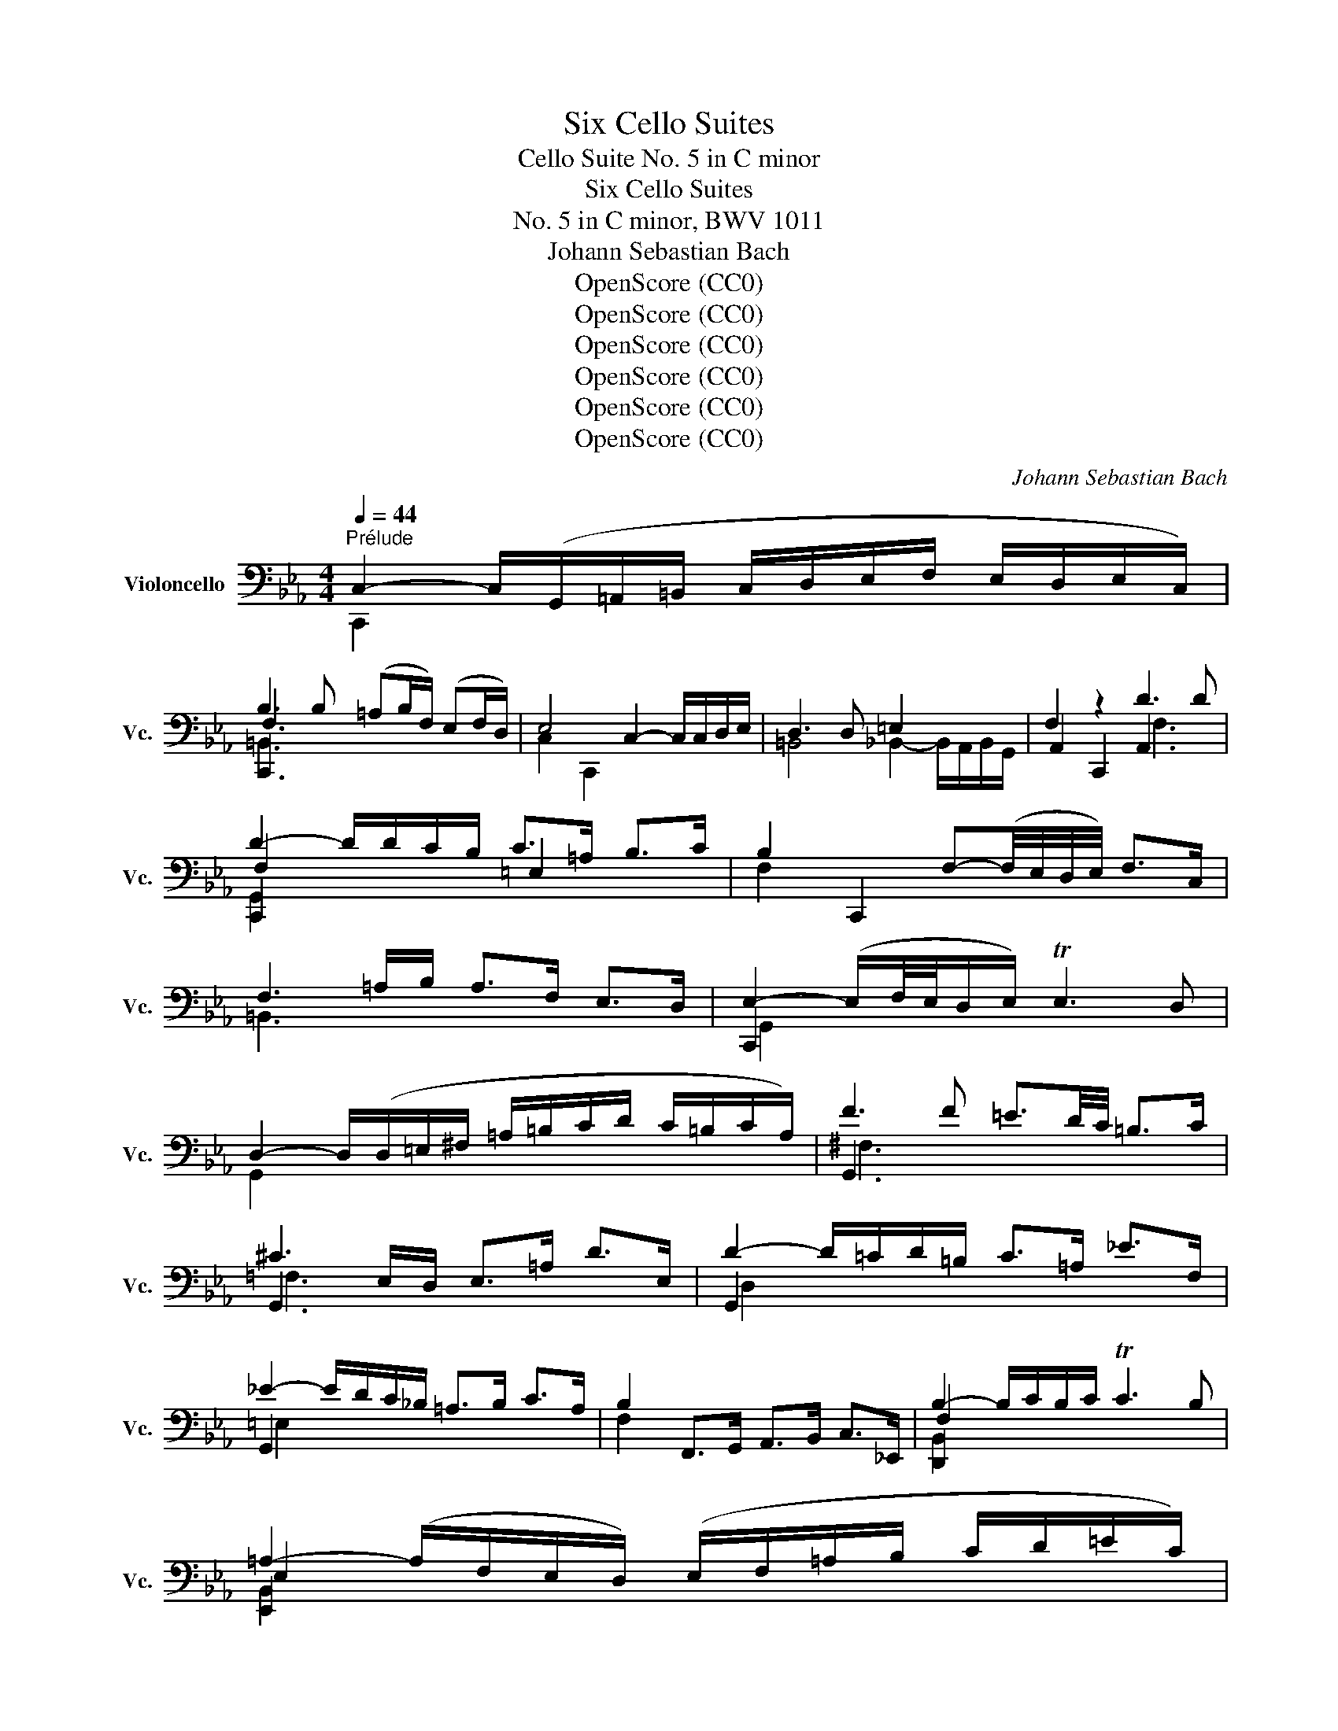 X:1
T:Six Cello Suites
T:Cello Suite No. 5 in C minor
T:Six Cello Suites
T:No. 5 in C minor, BWV 1011
T:Johann Sebastian Bach
T:OpenScore (CC0)
T:OpenScore (CC0)
T:OpenScore (CC0)
T:OpenScore (CC0)
T:OpenScore (CC0)
T:OpenScore (CC0)
C:Johann Sebastian Bach
Z:OpenScore (CC0)
%%score ( 1 2 3 4 )
L:1/8
Q:1/4=44
M:4/4
K:Eb
V:1 bass nm="Violoncello" snm="Vc."
V:2 bass 
V:3 bass 
V:4 bass 
V:1
"^Prélude" C,2- C,/(G,,/=A,,/=B,,/ C,/D,/E,/F,/ E,/D,/E,/C,/) | %1
 B,3 B, (!courtesy!=A,B,/F,/) (E,F,/D,/) | E,4 C,2- C,/C,/D,/E,/ | D,3 D, =E,2 x2 | F,2 z2 D3 D | %5
 D2- D/D/C/B,/ C>!courtesy!=A, B,>C | B,2 C,,2 F,-(F,/4E,/4D,/4E,/4) F,>C, | %7
 F,3 =A,/B,/ A,>F, E,>D, | E,2- (E,/F,/4E,/4D,/E,/) TE,3 D, | %9
 D,2- D,/(D,/=E,/^F,/ !courtesy!=A,/=B,/C/D/ C/=B,/C/A,/) | F3 F !courtesy!=E3/2D/4C/4 =B,>C | %11
 ^C3 E,/D,/ E,>!courtesy!=A, D>E, | D2- D/=C/D/=B,/ C>!courtesy!=A, _E>F, | %13
 _E2- E/D/C/_B,/ !courtesy!=A,>B, C>A, | B,2 F,,>G,, A,,>B,, C,>_E,, | B,2- B,/C/B,/C/ TC3 B, | %16
 !courtesy!=A,2- (A,/F,/E,/D,/) (E,/F,/!courtesy!=A,/B,/ C/D/!courtesy!=E/C/) | %17
 F2 C,,>!courtesy!=E D>C =B,>!courtesy!=A, | !courtesy!=E2 x2 B,,>G, =A,,>G,, | %19
 ^F,,>=B, C>D D,>D C>=B, | C2- C/(G,/F,/E,/ D,/C,/B,,/=A,,/ B,,/G,,/A,,/B,,/) | %21
 C2 x2 C,/C/=B,/C/ D/=B,/C/D/ | (^F,/G,/F,/G,/ =B,/^F,/G,/=B,/) (C,/D,/C,/D,/ E,/C,/D,/E,/) | %23
 (=A,,/B,,/A,,/B,,/ C,/A,,/B,,/C,/) D,,/=E,,/^F,,/G,,/ =A,,/B,,/C,/A,,/ | %24
 B,,/D,/=E,/^F,/ !courtesy!=A,/=B,/C/D/ =E2- E/D/C/=B,/ | C>^F, G,>C, !courtesy!=A,2 T^F,>G, || %26
[M:3/8] G,2[Q:3/8=60] !courtesy!=A, | B,C,D, | E,G,/F,/G,/E,/ | F,=A,,=B,, | C,E,/D,/E,/C,/ | %31
 (D,/E,/F,/!courtesy!=A,/B,) | T=B,,G,,/F,/E,/D,/ | E,/F,/D,/E,/F,/D,/ | %34
 (E,/D,/E,/)!courtesy!=A,/D/!courtesy!=E/ | F!courtesy!=A,=B, | C!courtesy!=E/D/E/C/ | D=E,^F, | %38
 G,C/=B,/C/!courtesy!=A,/ | =B,/C/D/!courtesy!=E/=A,/F/ | ^F,/F/!courtesy!=E/D/C/=B,/ | %41
 C/D/=B,/C/D/=B,/ | C/!courtesy!=A,/D,/E,/F,/D,/ | =E,/D/!courtesy!=A,/_B,/C/A,/ | %44
 B,/F,/C,/D,/_E,/C,/ | D,/E,/F,/G,/_A,/F,/ | G,/F,/E,/D,/C,/B,,/ | A,,C,D, | E,G,,/F,,/G,,/E,,/ | %49
 F,,=A,,=B,, | C,E,,/D,,/E,,/C,,/ | D,,/E,,/F,,/G,,/A,,/F,,/ | =B,,/C,/D,/E,/F,/D,/ | %53
 E,/F,/D,/E,/F,/D,/ | E,/D,/C,/D,/E,/F,/ | G,/F,/G,=B, | CD,/C,/D,/B,,/ | C,/D,/=E,^F, | %58
 G,B,,/=A,,/B,,/G,,/ | =A,,/B,,/C,/D,/E,/C,/ | ^F,/!courtesy!=A,/=B,/C/D/=B,/ | C/D/=B,/C/D/=B,/ | %62
 C/=A,/=B,/C/D/!courtesy!=E/ | F/C,/D,/E,/F,/!courtesy!=A,/ | _B,/F,/!courtesy!=A,/B,/C/D/ | %65
 !courtesy!=E/B,,/C,/D,/E,/F,/ | G,/E,/F,/!courtesy!=A,/B,/C/ | D/C/B,/!courtesy!=A,/F,/E,/ | %68
 B,/!courtesy!=A,/F,/E,/D,/C,/ | F,/E,/D,/C,/B,,/=A,,/ | (E,/D,/C,/B,,/)C | D(E,/G,/F,/B,/) | %72
 !courtesy!=A,/D/C/B,/C/!courtesy!=A,/ | B,(C,/E,/)(D,/F,/) | E,/B,/!courtesy!=A,/F,/A,/E,/ | %75
 (F,/!courtesy!=A,/B,/C/)D | (E,/D,/)(C,/B,,/)(C,/D,/) | E,/F,/ F,>E, | E,G,/F,/G,/E,/ | %79
 C(D,/C/)(=E,/C/) | F,/C/B,/=A,/B,/F,/ | D(_E,/D/)(F,/D/) | G,/D/C/B,/C/!courtesy!=A,/ | %83
 F(G,/F/)(_A,/F/) | (B,/=E/)(F,/E/)(G,/E/) | (_A,/D/)(E,/D/)(F,/D/) | %86
 G,/D/^C/=B,/C/!courtesy!=A,/ | _B,/=C/D!courtesy!=E | F/_A,/G,/F,/G,/E,/ | %89
 F,/!courtesy!=A,/(=B,/F,/)(^C/F,/) | D/F,/E,/D,/E,/C,/ | (D,/E,/F,/)D,/=B,,/C,/ | %92
 D,/=B,,/G,,/=A,,/=B,,/F,,/ | E,,/G,,/C,/F,,/G,,/=B,,/ | (=A,,/C,/F,/)=B,,/C,/E,/ | %95
 D,/F,/C/=E,/F,/B,/ | (F,/!courtesy!=A,/)(E,/!courtesy!=A,/)(D,/!courtesy!=A,/) | %97
 (E,/!courtesy!=A,/)(E,/D/)(E,/C/) | (E,/=B,/)(F,/=B,/)(E,/=B,/) | (D,/B,/)(D,/C/)(D,/B,/) | %100
 E,/B,/=A,/F,/A,/C/ | FG,,=A,, | B,,!courtesy!=E/D/!courtesy!=E/C/ | D=E,,^F,, | G,,C/=B,/C/=A,/ | %105
 (=B,/C/D/)=B,/^F,/!courtesy!=A,/ | (=B,/^F,/D,/)=E,/^F,/C,/ | B,,/D,/G,/C,/D,/^F,/ | G,,2 D, | %109
 D,3 | B,,/D,/G,/=E,/F,/D,/ | =E,/C,/B,,/_A,,/B,,/G,,/ | A,,/C,/F,/D,/E,/C,/ | z (D,/E,/)(D,/E,/) | %114
 (F,/!courtesy!=A,/)(F,/!courtesy!=A,/)(B,/F,/) | (^C/F,/)(=E/_B,/)!courtesy!=A,/F,/ | %116
 E,/G,/D,/E,/F,/D,/ | E,/C,/=B,,/C,/D,/B,,/ | C,/E,/D,/E,/F,/D,/ | =E,/B,,/_A,,/B,,/C,/A,,/ | %120
 B,,/F,/=E,/F,/G,/E,/ | F,/A,,/G,,/A,,/B,,/G,,/ | A,,/G,/F,/G,/_A,/F,/ | G,/=E,,/D,,/E,,/F,,/D,,/ | %124
 =E,,/F,,/G,,/A,,/B,,/G,,/ | A,,/G,,/A,,/B,,/C,/D,/ | =E,/F,/G,/B,/C/!courtesy!=A,/ | %127
 B,/!courtesy!=A,/F,/=E,/F,/A,/ | B,/C/D/_E/C/D/ | _E/C/F,/B,/!courtesy!=A,/C/ | B,/_E/D/C/D/B,/ | %131
 C/!courtesy!=A,/D,/F,/=E,/G,/ | F,/C/B,/!courtesy!=A,/B,/F,/ | (=A,/B,/C/)A,/=E,/F,/ | %134
 (G,/=E,/C,/)D,/E,/B,,/ | _A,,/C,/F,/B,,/C,/=E,/ | F,F,,B, | B,3 | B,,/_A,/F,/D,/F,/D,/ | %139
 B,,/(D/C/B,/!courtesy!=A,/F,/) | G,/F,/E,/G,/F,/B,/ | !courtesy!=A,3/2 x/ x | %142
 A,,/G,/(E,/C,/)(E,/C,/) | A,,/(C/B,/!courtesy!=A,/F,/E,/) | (F,/E,/D,/)F,/E,/G,/ | %145
 z (!courtesy!=E/^C/)(E/^C/) | (!courtesy!=A,/F,/)(D,/=B,,/)(D,/B,,/) | %147
 G,,/(B,/!courtesy!=A,/F,/E,/D,/) | (E,/D,/E,/F,/G,/)G,,/ | A,,D!courtesy!=E | FG,,/F,,/G,,/E,,/ | %151
 F,,=B,^C | DE,,/D,,/E,,/C,,/ | D,,/(C,/=B,,/=A,,/G,,/)(F,/ | E,/D,/)(D/^C/=B,/!courtesy!=A,/) | %155
 D/!courtesy!=A,/_B,/F,/G,/D,/ | (E,/D,/C,/)E,/D,/F,/ | E,/D/!courtesy!=A,/E,/F,/D,/ | %158
 (E,/D,/C,/)E,/G,,/B,,/ | =A,,/C,/F,/D,/E,/C,/ | (D,/C,/B,,/)D,/C,/E,/ | %161
 D,/F,/C/!courtesy!=A,/B,/F,/ | (G,/F,/E,/)G,/F,/B,/ | (!courtesy!=A,/C/F/)D/!courtesy!=E/^C/ | %164
 D/=C/B,/D/!courtesy!=A,/D/ | F,/(F/!courtesy!=E/^C/D/!courtesy!=E/) | %166
 G,/(F/!courtesy!=E/^C/D/!courtesy!=E/) | _A,/(F/!courtesy!=E/^C/D/!courtesy!=E/) | %168
 ^F,/(F/!courtesy!=E/^C/D/!courtesy!=E/) | !courtesy!=A,/(F/!courtesy!=E/^C/D/!courtesy!=E/) | %170
 G,,3 | (E,/!courtesy!=A,/D/)E,/F,/E,/ | (D,/F,/^C/)_B,/!courtesy!=A,/F,/ | %173
 (E,/!courtesy!=A,/D/)E,/F,/E,/ | D,/D/^C/!courtesy!=E/!courtesy!=A, | B,C,D, | E,G,/F,/G,/E,/ | %177
 F,=A,,=B,, | C,E,/D,/E,/C,/ | D,/E,/F,/!courtesy!=A,/B,/F,/ | D/^C/=B,/!courtesy!=A,/D/^C/ | %181
 D/!courtesy!=E/ E>D | (D/=C/_B,/=A,/B,/)F,/ | =E,/(_E/D/C/B,/!courtesy!=A,/) | %184
 (B,/!courtesy!=A,/F,/)D,/E,/C,/ | =B,,/(_A,/G,/F,/E,/D,/) | (E,/D,/C,/)=A,,/B,,/G,,/ | %187
 ^F,,/(E,/D,/C,/=B,,/=A,,/) | (=B,,/=A,,/G,,/)=B,,/D,/F,/ | (B,/!courtesy!=A,/)(A,/F,/)(F,/E,/) | %190
 (E,/C,/G,,/C,/E,/)!courtesy!=A,/ | (D/C/)(C/=B,/)(B,/D/) | (^F,/C,/G,,/C,/^F,/)=B,/ | %193
 (D/!courtesy!=E/4F/4)(E/D/)(D/^C/) | ^C/!courtesy!=E/C/!courtesy!=A,/D,/G,,/ | %195
 F,,(D/^C/=B,/!courtesy!=A,/) | DE,,F,, | G,,C/B,/C/!courtesy!=A,/ | B,C,,D,, | E,,G,/F,/G,/E,/ | %200
 F,=A,,=B,, | C,E,/D,/E,/C,/ | F,,(_E/D/^C/D/) | (_B,/!courtesy!=A,/^F,/G,/E,/D,/) | %204
 (C,/E,/_D,/C,/=B,,/C,/) | (^F,,/G,,/=A,,/=B,,/C,/=D,/) | (E,/D,/C,/D,/E,/F,/) | %207
 G,/D,/E,/C,/G,,/=B,,/ | C,,3 | (A,,/C,/F,/)A,,/B,,/A,,/ | (G,,/B,,/=E,/)_D,/C,/B,,/ | %211
 (A,,/C,/F,/)A,,/B,,/A,,/ | (G,,/B,,/=E,/)_D,/C,/B,,/ | (A,,/C,/F,/)=D,/_E,/C,/ | %214
 =B,,/(E,/D,/C,/=B,,/=A,,/) | G,,/(G,/F,/E,/D,/C,/) | !fermata!C z z | %217
 F,,/(=B,/!courtesy!=A,/F,/E,/D,/) | !fermata!_E, z z | %219
 G,,/(F/!courtesy!=E/)(^C/D/)(!courtesy!=A,/ | B,/)(^F,/G,/)(D,/E,/)(=B,,/ | C,/)^F,,/G,,G,, | %222
 D3 |][K:Eb][M:4/4][Q:1/4=66]"^Allemande" D | D2- D/C/B,/!courtesy!=A,/ B,>F, G,>D, | %225
 C,2- C,/B,,/A,,/G,,/ A,,>F,, G,,>D, | D,3/2C,/4=B,,/4 C,>G, A,,>G, (F,/E,/D,/C,/) | %227
 =B,,>A,, G,,/=B,,/D,/F,/ B,>!courtesy!=A, (F,/E,/F,/D,/) | %228
 E,>D, C,/=B,,/C,/D,/ E,/D,/E,/F,/ G,/F,/G,/B,/ | C2- C/B,/!courtesy!=A,/F,/ G,3/2F,/4E,/4 _E>C | %230
 D2- D/C/B,/!courtesy!=A,/ B,>D T=E,>F, | G,2- (G,/F,/=E,/F,/4G,/4) C,>C B,3/2C/4!courtesy!=A,/4 | %232
 B,2- B,(D/C/ B,/!courtesy!=A,/F,/E,/ D,/E,/F,/D,/) | %233
 A,,2- A,,/(F,/E,/D,/ C,/B,,/A,,/G,,/ F,,/G,,/A,,/F,,/) | %234
 B,2- B,/=A,/B,/F,/{F} !courtesy!=E2- E/D/E/C/ | G2- G/F/!courtesy!=E/D/ C>G, _A,>G | %236
 G,-(G,/4_A,/4G,/4F,/4) G,>_A, G,2 (TF,3/2E,/4D,/4) | E,2 C,,>C =B,2 (!courtesy!=A,/^F,/A,) | %238
 !courtesy!=E2- E/(_E,/D,/C,/) TB,,>C, (D,/=E,/^F,/)!courtesy!=A,/ | %239
 (=B,/!courtesy!=A,/^F,/A,/ =B,/C/D/!courtesy!=E/) F3/2E/4D/4 E>^F, | %240
 !courtesy!=A,2 C,/(=B,/!courtesy!=A,/=B,/) TB,3 A, | G,>D, =B,,>D, G,,3 :: =E | %243
 !courtesy!=E2- E/D/!courtesy!=E/F/ ^C>_A, G,>F, | %244
 E,>!courtesy!=A, D/D,/E,/F,/ T=B,,>!courtesy!=A, !courtesy!=E3/2F/4G/4 | %245
 F2 C,,>!courtesy!=E D3/2C/4=B,/4 C>D | =B,2- B,/B,/C/D/ F,3/2=A,/4=B,/4 TB,3/2A,/4B,/4 | %247
 C2 D,,/C/_B,/=A,/ F,>E, F,>!courtesy!=A, | C,2- C,/C,/D,/E,/ D,>D, E,>F, | %249
 (D,3/2E,/4D,/4) C,D,/B,,/ !courtesy!=A,-(A,/4F,/4E,/4D,/4) E,>G, | %250
 _D,,-D,,/4(G,,/4A,,/4B,,/4 C,/B,,/)_A, G,2 (TF,/=E,/F,) | B,,2- B,,/B,,/A,,/G,,/ A,,>F, G,>_A, | %252
 =E,>C B,C/!courtesy!=A,/ TG,3 F, | F,2- F,/F,/E,/D,/ E,>D (C/=B,/!courtesy!=A,/F,/) | %254
 C3/2_B,/4!courtesy!=A,/4 F,>A, B,>A, (F,/E,/D,/E,/4F,/4) | %255
 T=B,,>!courtesy!=A, !courtesy!=E(F/4!courtesy!=E/4D/4!courtesy!=E/4) F>C, (G,,3/2_A,,/4_B,,/4) | %256
 A,,>G, F,>F !courtesy!=E>D (!courtesy!=E/^C/)D | %257
 F,>(G, _A,/G,/F,/E,/ D,/C,/=B,,/C,/) D,/E,/F,/D,/ | A,,>^C (D/^C/=B,/=A,/) D3 ^F, | %259
 G,>F !courtesy!=E/F/G/!courtesy!=E/ ^C3 D | D>=A, E,>C, D3 :| %261
[K:Eb][M:3/2][Q:1/4=160]"^Courante" C, | C,3 D, (E,F,G,_A,) (G,F,G,E,) | %263
 F,3 E, (E,D,C,=B,,) C,3 D, | G,,3 C,/=B,,/ C,2 D,2 (F,E,D,C,) | B,3 F,{D} ^C2 D2 D,3 G, | %266
 E,3 D, (C,D,E,F,) (!courtesy!=A,B,DC) | C3 B, (!courtesy!=A,F,E,D,) (D,E,=A,,>F,) | %268
 (E,D,C,B,,) C3 D (C=B,C!courtesy!=A,) | D3 C (C=B,!courtesy!=A,^F,) G,3 =B, | %270
 (!courtesy!=A,^F,=E,D,) !courtesy!=E2 D^C D2 !courtesy!=E2 | F3 !courtesy!=E DC=B,C T^F,3 G, | %272
 =A,,^F,D!courtesy!=E{D} C2 C,>=B, TB,3 !courtesy!=A, | G,2- (G,/=F,/_E,/D,/) E,>C, G,4 z :: %274
 !courtesy!=E | !courtesy!=E3 F ED^CD/E/ !courtesy!=A,3 _B, | F,3 E, (D,E,F,_A,) G,2 F,2 | %277
 (F,E,D,C,) B,2 !courtesy!=A,2 D3 _E | T=E,3 F, (!courtesy!=A,B,CD) _E2 D2 | %279
 (CB,!courtesy!=A,F,) (_E,_D,E,C,) (_D,F,G,_A,) | _A,G,F,E, F3 G C3 B, | %281
 B,3 !courtesy!=A, B,CD!courtesy!=E E3 D/E/ | F3 C D2 !courtesy!=A,2 A,B,D,C | %283
 (B,!courtesy!=A,F,E,) (!courtesy!=A,=B,A,B,) TB,3 (A,/=B,/) | %284
 C3 =B, (D^C) D2 (=C_B,)(!courtesy!=A,F,) | F,3 G, E,2 F,,D, TD,3 C, | %286
 C,3 G,,/F,,/ E,,/F,,/G,, D4 z :|[K:Eb][M:3/4][Q:1/4=60]"^Sarabande" (G,E,=B,,C,) A,,2 | %288
 (DB,=E,F,) =B,,2 | (!courtesy!=EB,=E,F,)(G,,G,) | (F,E,=B,,C,) C,,2 | (C,E,B,!courtesy!=A,)_ED | %292
 (D,F,CB,)(DC) | (B,!courtesy!=A,D,E,)(B,,D,) | E,,6 :: (C!courtesy!=A,D,E,) _D,,2 | %296
 (C!courtesy!=A,=E,F,) G,,2 | (_EC=E,F,)(C,,D) | (CB,=E,F,) F,,2 | (_E,,C,F,E,)(C=B,) | %300
 (D,,D,G,F,)(D^C) | (DB,^F,G,)(=B,,C,) | (G,,D,G,^F,)(D^C) | (FD^F,G,)(=A,,F) | %304
 (!courtesy!=E_A,=E,F,)(=B,,G,) | (F,E,=B,,C,)G,,^C | (C,,G,,F,E,) D2 :| %307
[K:Eb][M:2/2]S[Q:1/4=144]"^Gavotte I" !courtesy!=A,2 D2 | B,2 (C!courtesy!=A,) B,2 (CF,) | %309
 G,2 (E,=B,,) C,2 (B,E,) | F,2 (D,=A,,) (=B,,D,) !courtesy!=A,2 | %311
 TE,2 (D,C,) (G,E,)(D!courtesy!=A,) | (B,F,)(C=E,) (B,F,)(CD,) | %313
 (!courtesy!=A,E,)(B,D,) (!courtesy!=A,E,)(C!courtesy!=A,) | (D_A,)(_EG,) (D_A,)(F!courtesy!=A,) | %315
 (!courtesy!=E_B,)(FE) (DC)(=B,!courtesy!=A,) | =B,2 (C!courtesy!=A,) =B,2 (D=B,) | %317
 C2 (D=B,) C2 (FD) | !courtesy!=E2 !courtesy!=A,2 (C=B,)!courtesy!=A,^F, | !courtesy!=A,4 :: %320
 C2 !courtesy!=A,2 | =E,2 (F,D,) =E,2 (DE,) | F,2 (G,=E,) F,2 (DF,) | %323
 !courtesy!=A,2 (_B,F,) !courtesy!=A,2 (D!courtesy!=A,) | (CB,!courtesy!=A,F,) (_A,G,F,_E,) | %325
 (D,A,,)(E,C,) (D,A,,)(CD,) | (E,G,,)(F,D,) (E,G,,)(CE,) | (F,B,,)(G,E,) (F,B,,)(CF,) | %328
 (B,!courtesy!=A,)(F,E,) B,2 !courtesy!=A,2 | (F,E,F,D,) D2 C2 | (E,D,E,C,) D,2 B,2 | %331
 (B,F,G,E,) (G,F,E,D,) | E,4 G,2 E,2 | C2 (D=B,) C2 (D!courtesy!=A,) | %334
 (C=B,)(!courtesy!=A,F,) (=B,!courtesy!=A,)(^C=B,) | (D^C)(!courtesy!=E^C) D(_E,D,C,) | %336
 (G,,D,)(D^C) (FG,)(_A,F,) | (!courtesy!=EF,)(G,E,) (DE,)(F,D,) | %338
 (D^C=B,!courtesy!=A,) (DE,)(F,D,) | (=CD,)(E,C,) (_A,C,)(D,=B,,) | %340
 !courtesy!=A,F,E,D, C,2 (E,C,) | D,2 (E,C,) D,2 (F,D,) | E,2 (F,D,) E,2 (B,F,) | %343
 G,2 C,2 (E,D,)(G,,=B,,) | C,4!dacoda! ::[K:Eb][M:2/2][Q:1/4=144]"^Gavotte II" (3G,F,G, (3_A,G,F, | %346
 G,2- (3G,F,E, (3D,E,F, (3E,D,C, | (3=B,,C,D, (3G,,B,,D, (3G,F,G, (3_A,G,F, | %348
 (3G,F,E, (3D,E,F, (3E,D,C, (3=B,,C,D, | C,2 C,,2 :: (3E,D,E, (3F,E,D, | %351
 E,2- (3E,F,G, (3_A,G,F, (3G,F,E, | (3D,E,F, (3B,,D,F, (3C=B,C (3DC=B, | %353
 (3C=B,!courtesy!=A, (3F!courtesy!=ED (3CB,!courtesy!=A, (3^F,!courtesy!=A,=B, | %354
 G,2 G,,2 (3G,F,G, (3_A,G,F, | G,2- (3G,F,E, (3D,E,F, (3E,D,C, | %356
 (3=B,,C,D, (3G,,B,,D, (3G,F,G, (3_A,G,F, | (3G,F,E, (3D,E,F, (3E,D,C, (3=B,,C,D, | %358
 (3C,G,,E,, (3C,,E,,G,, (3C,E,!courtesy!=A, (3D!courtesy!=E^C | %359
 D2- (3D=CB, (3!courtesy!=A,B,C (3B,!courtesy!=A,F, | (3=E,F,G, (3C,D,=E, (3F,=E,F, (3G,F,=E, | %361
 (3F, (_E,_D,(3C,D,E,) (3_D, (=E,F,(3G,F,E,) | (3F, (C,B,,(3=A,,B,,C,) (3B,, (=E,F,(3G,F,E,) | %363
 (3=B,, (F,G,(3_A,G,F,) (3DCB, (3!courtesy!=A,F,=E, | (3F,G,_A, (3G,A,F, (3^CD!courtesy!=E (3DE^C | %365
 (3D=CB, (3!courtesy!=A,F,E, (3_A,G,F, (3E,D,C, | (3=B,,C,D, (3G,,B,,D, (3G,F,G, (3_A,G,F, | %367
 (3G,F,E, (3D,E,F, (3E,D,C, (3=B,,C,D, | C,2 C,,2!D.C.! :| %369
[K:Eb][M:3/8]O[Q:3/8=72][Q:1/4=144]"^Gigue" G, | E,>F,D, | E,>F,D, | C,>(B,,A,,/G,,/) | A,,>C,G,, | %374
 F,,>E,C, | D,>E,C, | =B,,>D,G,, | G,>(F,E,/D,/) | E,>G,C, | _A,>(G,F,/E,/) | F,>_A,D, | %381
 C>(B,!courtesy!=A,/F,/) | G,>E,D | B,>F,!courtesy!=E | F3- | F>(!courtesy!=ED/C/ | %386
 D>)(CB,/!courtesy!=A,/ | B,3-) | B,>(G,F,/E,/ | D,>)(C,B,,/A,,/ | G,,>)_A,F, | G,>CD, | %392
 E,>G,,B,, | E,,2 :: E, | G,>_A,F, | G,>C=B, | C>(D,E,/F,/) | B,,>C,D, | E,>D=B, | C>^F,G, | %401
 ^F,>=B,D, | !courtesy!=E>(DC/=B,/) | C>!courtesy!=E!courtesy!=A, | F,>!courtesy!=A,D, | %405
 E,>!courtesy!=A,D | F2 !courtesy!=E | D>^F,G, | D,>=B,^F, | G,>(B,,C,/D,/) | G,,>C!courtesy!=A, | %411
 =E,>!courtesy!=A,C | _E>CD | B,>(G,F,/=E,/) | F,>B,_E, | D,>F,B, | D>B,C | %417
 !courtesy!=A,>(F,E,/D,/ | E,>)!courtesy!=A,C | =B,>(F,E,/D,/ | E,>)=B,D | ^C>(G,F,/E,/ | %422
 F,>)^C!courtesy!=E | D>!courtesy!=A,F | !courtesy!=E>!courtesy!=A,G | !trill(!TF3 | !trill)!^F3 | %427
 G>!courtesy!=E=F | !courtesy!=E>^CD | T^C>D!courtesy!=E | !courtesy!=A,>(F,E,/D,/ | E,) D2- | %432
 D>(CB,/!courtesy!=A,/ | B,>)(G,F,/=E,/ | F,3-) | F,>(_E,D,/C,/ | =B,,>)(A,,G,,/F,,/ | %437
 E,,>)G,,=B,, | D,>F,_A, | G,>D,E, | G,,>C,=B,, | C,>E,,G,, | C,,2 :| %443
V:2
 C,,2 x6 | C,,3 x5 | C,2 C,,2 x4 | =B,,4 _B,,2- B,,/A,,/B,,/G,,/ | A,,2 C,,2 A,,3 x | %5
 C,,2 x2 =E,2 x2 | F,2 x6 | =B,,3 x5 | C,,2 x6 | G,,2 x6 | G,,3 x5 | G,,3 x5 | G,,2 x6 | G,,2 x6 | %14
 F,2 x6 | D,,2 x6 | E,,2 x6 | x8 | ^F,2- F,/C,/B,,/=A,,/ x4 | x8 | G,,2 x6 | C,,2 x6 | x8 | x8 | %24
 x8 | x4 D,2 x2 ||[M:3/8] G,,2 x | x3 | x3 | x3 | x3 | x3 | x3 | x3 | x3 | x3 | x3 | x3 | x3 | x3 | %40
 x3 | G, D,2 | x3 | x3 | x3 | x3 | x3 | x3 | x3 | x3 | x3 | x3 | x3 | C, G,,2 | x3 | x3 | x3 | x3 | %58
 x3 | x3 | x3 | G, D,2 | G,,/ x5/2 | x3 | x3 | x3 | x3 | x3 | x3 | x3 | x3 | x3 | x3 | x3 | x3 | %75
 x3 | x3 | x B,,2 | E,, x2 | x3 | x3 | x3 | x3 | x3 | x3 | x3 | x3 | x3 | x3 | x3 | x3 | x3 | x3 | %93
 x3 | x3 | x3 | x3 | x3 | x3 | x3 | x3 | x3 | x3 | x3 | x3 | x3 | x3 | x3 | x3 | %109
 z (C,/B,,/C,/=A,,/) | x3 | x3 | x3 | =B,,3 | x3 | x3 | x3 | x3 | x3 | x3 | x3 | x3 | x3 | x3 | %124
 x3 | x3 | x3 | x3 | x3 | x3 | x3 | x3 | x3 | x3 | x3 | x3 | x3 | z (F,/D,/)(F,/D,/) | x3 | x3 | %140
 x3 | z (E,/C,/)(E,/C,/) | x3 | x3 | x3 | F,3 | x3 | x3 | x3 | x3 | x3 | x3 | x3 | x3 | x3 | x3 | %156
 x3 | x3 | x3 | x3 | x3 | x3 | x3 | x3 | x3 | x3 | x3 | x3 | x3 | x3 | z (F,/E,/F,/D,/) | G,, x2 | %172
 G,, x2 | G,, x2 | x3 | x3 | x3 | x3 | x3 | x3 | x3 | x G,2 | x3 | x3 | x3 | x3 | x3 | x3 | x3 | %189
 x3 | x3 | x3 | x3 | x3 | x3 | x3 | x3 | x3 | x3 | x3 | x3 | x3 | x3 | x3 | x3 | x3 | x3 | x3 | %208
 z (_B,,/G,,/B,,/G,,/) | C,, x2 | C,, x2 | C,, x2 | C,, x2 | C,, x2 | D,, x2 | E,, x2 | =E,, x2 | %217
 x3 | ^F,, x2 | x3 | x3 | x2 ^C | C,,3 |][K:Eb][M:4/4] x | C,,2 x4 =B,,2 | E,2 x6 | E,, x7 | x8 | %228
 C,,3/2 x13/2 | G,,2 x6 | A,,2 x6 | =E,,2 x6 | F,,2 x6 | x8 | D,,2 x6 | _A,2 x6 | E,2 x2 =B,,2 x2 | %237
 C,2 x6 | C,,2 x6 | x8 | B,,2 x2 D,4 | x7 :: x | G,,2 x6 | x8 | x8 | E,2 x6 | D,2 x6 | E,2 x6 | %249
 B,,2 x2 E, x3 | x8 | C,,2 x6 | x4 C,3 x | =A,,2 x6 | D,2 x6 | x8 | x8 | G,,3/2 x13/2 | x7 =A,, | %259
 G,,3/2 x5/2 D,4 | x4 C,,3 :|[K:Eb][M:3/2] x | C,,3 x9 | D,,3 x9 | E,,3 x9 | F,,3 x z2 E,2 G,,4 | %266
 C,,4 x8 | G,,3 x9 | x12 | E,3 x9 | D, x3 z2 =F,2 _E,2 D,2 | C,3 x9 | x4 G,,2 x2 D,4 | %273
 !courtesy!=A,2 x4 G,,4 x :: x | G,,3 x9 | =A,,3 x5 =B,,2 G,,2 | C, x3 z2 _B,,2 A,,3 x | %278
 G,,3 x7 =E,2 | F, x11 | x4 C,3 x E,3 x | x12 | G,3 x3 E,2 F,2 x2 | E, x11 | D,3 x3 E,2 F, x D, x | %285
 =B,,2 G,,2 C,2 x2 G,,3 x | x6 C,,4 x :|[K:Eb][M:3/4] x6 | x6 | x6 | x6 | x6 | x6 | x6 | x6 :: x6 | %296
 x6 | x6 | x6 | x6 | x6 | x6 | x6 | x6 | x6 | x6 | x6 :|[K:Eb][M:2/2] C,2 x2 | F,2 x2 D,2 x2 | x8 | %310
 x8 | C,,2 x6 | x8 | x8 | x8 | x8 | C,2 x2 E,2 x2 | D,2 x2 C,2 x2 | z2 B,,2 C,2 D, x | G,,4 :: %320
 G,,2 x2 | C,,2 x2 B,,2 x2 | A,,2 x6 | =E,2 x2 C,2 x2 | F,2 x6 | x8 | x8 | x8 | x4 C,2 B,,2 | %329
 A,,2 x2 A,,2 G,,2 | F,,2 x2 F,,2 D,2 | E, x3 B,, x3 | E,,4 E,,2 x2 | D,2 x2 z2 =E,2 | %334
 F,2 x2 F,2 x2 | ^F,2 x6 | x8 | x8 | G,,4 x4 | x8 | F,, x3 E,,2 x2 | F,,2 x2 _A,,2 x2 | %342
 G,,2 x2 F,,2 x2 | z2 E,,2 F,, x3 | C,,4 ::[K:Eb][M:2/2] x4 | x8 | x8 | x8 | x4 :: x4 | x8 | x8 | %353
 x8 | =A,2 x6 | x8 | x8 | x8 | x8 | x8 | x8 | x8 | x8 | x8 | x8 | x8 | x8 | x8 | x4 :| %369
[K:Eb][M:3/8] x | x3 | x3 | x3 | x3 | x3 | x3 | x3 | x3 | x3 | x3 | x3 | x3 | x3 | x3 | x3 | x3 | %386
 x3 | x3 | x3 | x3 | x3 | x3 | x3 | x2 :: x | x3 | x3 | x3 | x3 | x3 | x3 | x3 | x3 | x3 | x3 | %405
 x3 | x3 | x3 | x3 | x3 | x3 | x3 | x3 | x3 | x3 | x3 | x3 | x3 | x3 | x3 | x3 | x3 | x3 | x3 | %424
 x3 | x3 | x3 | x3 | x3 | x3 | x3 | x3 | x3 | x3 | x3 | x3 | x3 | x3 | x3 | x3 | x3 | x3 | x2 :| %443
V:3
 x8 | F,3 x5 | x8 | x8 | x4 F,3 x | F,2 x6 | x8 | x8 | G,,2 x6 | x8 | ^F,3 x5 | =F,3 x5 | D,2 x6 | %13
 =E,2 x6 | x8 | F,2 x6 | E,2 x6 | x8 | x8 | x8 | D,2 x6 | E,2- E,/D,/C,/B,,/ x4 | x8 | x8 | x8 | %25
 x8 ||[M:3/8] D,2 x | x3 | x3 | x3 | x3 | x3 | x3 | x3 | x3 | x3 | x3 | x3 | x3 | x3 | x3 | x3 | %42
 x3 | x3 | x3 | x3 | x3 | x3 | x3 | x3 | x3 | x3 | x3 | x3 | x3 | x3 | x3 | x3 | x3 | x3 | x3 | %61
 x3 | D,/ x5/2 | x3 | x3 | x3 | x3 | x3 | x3 | x3 | x3 | x3 | x3 | x3 | x3 | x3 | x3 | x3 | %78
 B,, x2 | x3 | x3 | x3 | x3 | x3 | x3 | x3 | x3 | x3 | x3 | x3 | x3 | x3 | x3 | x3 | x3 | x3 | x3 | %97
 x3 | x3 | x3 | x3 | x3 | x3 | x3 | x3 | x3 | x3 | x3 | x3 | x3 | x3 | x3 | x3 | x3 | x3 | x3 | %116
 x3 | x3 | x3 | x3 | x3 | x3 | x3 | x3 | x3 | x3 | x3 | x3 | x3 | x3 | x3 | x3 | x3 | x3 | x3 | %135
 x3 | x3 | x3 | x3 | x3 | x3 | x3 | x3 | x3 | x3 | x3 | x3 | x3 | x3 | x3 | x3 | x3 | x3 | x3 | %154
 x3 | x3 | x3 | x3 | x3 | x3 | x3 | x3 | x3 | x3 | x3 | x3 | x3 | x3 | x3 | x3 | x3 | x3 | x3 | %173
 x3 | x3 | x3 | x3 | x3 | x3 | x3 | x3 | x3 | x3 | x3 | x3 | x3 | x3 | x3 | x3 | x3 | x3 | x3 | %192
 x3 | x3 | x3 | x3 | x3 | x3 | x3 | x3 | x3 | x3 | x3 | x3 | x3 | x3 | x3 | x3 | x3 | x3 | x3 | %211
 x3 | x3 | x3 | x3 | x3 | G, x2 | x3 | C, x2 | x3 | x3 | x2 =F, | =E,3 |][K:Eb][M:4/4] x | E,2 x6 | %225
 x8 | G,, x7 | x8 | G,,3/2 x13/2 | E,2 x6 | E,2 x6 | C,2 x6 | F,2 x6 | x8 | F,2 x6 | x8 | x8 | x8 | %238
 ^F,2 x6 | x8 | D,2 x6 | x7 :: x | =B,2 x6 | x8 | x8 | x8 | x8 | B,2 x2 B,2 x2 | B,2 x6 | x8 | %251
 =E,2 x6 | x8 | x8 | x8 | x8 | x8 | ^C3/2 x13/2 | x8 | x8 | x4 E,3 :|[K:Eb][M:3/2] x | x12 | %263
 =B,,3 x9 | x12 | F,3 x9 | G,,4 x8 | E,3 x9 | x12 | x12 | x12 | G,3 x9 | x4 D,2 x6 | x11 :: x | %275
 =B,3 x9 | x12 | x6 D,2 E,3 x | x12 | x12 | x4 _A,3 x5 | x12 | x12 | x12 | x12 | x12 | x6 E,4 x :| %287
[K:Eb][M:3/4] x6 | x6 | x6 | x6 | x6 | x6 | x6 | x6 :: x6 | x6 | x6 | x6 | x6 | x6 | x6 | x6 | x6 | %304
 x6 | x6 | x6 :|[K:Eb][M:2/2] E,2 x2 | x8 | x8 | x8 | G,,2 x6 | x8 | x8 | x8 | x8 | G,2 x6 | %317
 x4 G,2 x2 | x2 D,2 G,2 x2 | D,4 :: D,2 x2 | G,,2 x6 | x8 | x4 =E,2 x2 | x8 | x8 | x8 | x8 | %328
 x4 E,2 E,2 | x4 E,2 E,2 | A,,2 x2 A,,2 x2 | x8 | B,,4 B,,2 x2 | x8 | x8 | x8 | x8 | x8 | D,4 x4 | %339
 x8 | D, x7 | C,2 x6 | x4 C,2 x2 | x4 C, x3 | x4 ::[K:Eb][M:2/2] x4 | x8 | x8 | x8 | x4 :: x4 | %351
 x8 | x8 | x8 | x8 | x8 | x8 | x8 | x8 | x8 | x8 | x8 | x8 | x8 | x8 | x8 | x8 | x8 | x4 :| %369
[K:Eb][M:3/8] x | x3 | x3 | x3 | x3 | x3 | x3 | x3 | x3 | x3 | x3 | x3 | x3 | x3 | x3 | x3 | x3 | %386
 x3 | x3 | x3 | x3 | x3 | x3 | x3 | x2 :: x | x3 | x3 | x3 | x3 | x3 | x3 | x3 | x3 | x3 | x3 | %405
 x3 | x3 | x3 | x3 | x3 | x3 | x3 | x3 | x3 | x3 | x3 | x3 | x3 | x3 | x3 | x3 | x3 | x3 | x3 | %424
 x3 | x3 | x3 | x3 | x3 | x3 | x3 | x3 | x3 | x3 | x3 | x3 | x3 | x3 | x3 | x3 | x3 | x3 | x2 :| %443
V:4
 x8 | =B,,3 x5 | x8 | x8 | x8 | G,,2 x6 | x8 | x8 | x8 | x8 | x8 | x8 | x8 | x8 | x8 | B,,2 x6 | %16
 B,,2 x6 | x8 | x8 | x8 | x8 | G,,2 x6 | x8 | x8 | x8 | x8 ||[M:3/8] x3 | x3 | x3 | x3 | x3 | x3 | %32
 x3 | x3 | x3 | x3 | x3 | x3 | x3 | x3 | x3 | x3 | x3 | x3 | x3 | x3 | x3 | x3 | x3 | x3 | x3 | %51
 x3 | x3 | x3 | x3 | x3 | x3 | x3 | x3 | x3 | x3 | x3 | x3 | x3 | x3 | x3 | x3 | x3 | x3 | x3 | %70
 x3 | x3 | x3 | x3 | x3 | x3 | x3 | x3 | x3 | x3 | x3 | x3 | x3 | x3 | x3 | x3 | x3 | x3 | x3 | %89
 x3 | x3 | x3 | x3 | x3 | x3 | x3 | x3 | x3 | x3 | x3 | x3 | x3 | x3 | x3 | x3 | x3 | x3 | x3 | %108
 x3 | x3 | x3 | x3 | x3 | x3 | x3 | x3 | x3 | x3 | x3 | x3 | x3 | x3 | x3 | x3 | x3 | x3 | x3 | %127
 x3 | x3 | x3 | x3 | x3 | x3 | x3 | x3 | x3 | x3 | x3 | x3 | x3 | x3 | x3 | x3 | x3 | x3 | x3 | %146
 x3 | x3 | x3 | x3 | x3 | x3 | x3 | x3 | x3 | x3 | x3 | x3 | x3 | x3 | x3 | x3 | x3 | x3 | x3 | %165
 x3 | x3 | x3 | x3 | x3 | x3 | x3 | x3 | x3 | x3 | x3 | x3 | x3 | x3 | x3 | x3 | x3 | x3 | x3 | %184
 x3 | x3 | x3 | x3 | x3 | x3 | x3 | x3 | x3 | x3 | x3 | x3 | x3 | x3 | x3 | x3 | x3 | x3 | x3 | %203
 x3 | x3 | x3 | x3 | x3 | x3 | x3 | x3 | x3 | x3 | x3 | x3 | x3 | C, x2 | x3 | x3 | x3 | x3 | x3 | %222
 G,,3 |][K:Eb][M:4/4] x | G,,2 x6 | x8 | x8 | x8 | x8 | x8 | x8 | x8 | C,2 x6 | x8 | B,,2 x6 | x8 | %236
 x8 | x8 | =A,,2 x6 | x8 | x8 | x7 :: x | x8 | x8 | x8 | x8 | x8 | x8 | x8 | x8 | x8 | x8 | x8 | %254
 x8 | x8 | x8 | x8 | x8 | x8 | x4 G,,3 :|[K:Eb][M:3/2] x | x12 | x12 | x12 | C,3 x9 | x12 | x12 | %268
 x12 | x12 | x12 | x12 | x12 | x11 :: x | x12 | x12 | x12 | x12 | x12 | x12 | x12 | x12 | x12 | %284
 x12 | x12 | x6 G,,4 x :|[K:Eb][M:3/4] x6 | x6 | x6 | x6 | x6 | x6 | x6 | x6 :: x6 | x6 | x6 | x6 | %299
 x6 | x6 | x6 | x6 | x6 | x6 | x6 | x6 :|[K:Eb][M:2/2] x4 | x8 | x8 | x8 | x8 | x8 | x8 | x8 | x8 | %316
 x8 | x8 | x8 | x4 :: x4 | x8 | x8 | x8 | x8 | x8 | x8 | x8 | x8 | x8 | x8 | x8 | x8 | x8 | x8 | %335
 x8 | x8 | x8 | x8 | x8 | =B,, x7 | x8 | x8 | x8 | x4 ::[K:Eb][M:2/2] x4 | x8 | x8 | x8 | x4 :: %350
 x4 | x8 | x8 | x8 | x8 | x8 | x8 | x8 | x8 | x8 | x8 | x8 | x8 | x8 | x8 | x8 | x8 | x8 | x4 :| %369
[K:Eb][M:3/8] x | x3 | x3 | x3 | x3 | x3 | x3 | x3 | x3 | x3 | x3 | x3 | x3 | x3 | x3 | x3 | x3 | %386
 x3 | x3 | x3 | x3 | x3 | x3 | x3 | x2 :: x | x3 | x3 | x3 | x3 | x3 | x3 | x3 | x3 | x3 | x3 | %405
 x3 | x3 | x3 | x3 | x3 | x3 | x3 | x3 | x3 | x3 | x3 | x3 | x3 | x3 | x3 | x3 | x3 | x3 | x3 | %424
 x3 | x3 | x3 | x3 | x3 | x3 | x3 | x3 | x3 | x3 | x3 | x3 | x3 | x3 | x3 | x3 | x3 | x3 | x2 :| %443

